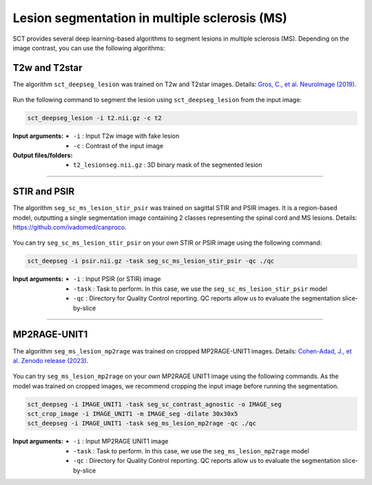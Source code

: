 Lesion segmentation in multiple sclerosis (MS)
##############################################

SCT provides several deep learning-based algorithms to segment lesions in multiple sclerosis (MS). Depending on the
image contrast, you can use the following algorithms:


T2w and T2star
**************

The algorithm ``sct_deepseg_lesion`` was trained on T2w and T2star images. Details: `Gros, C., et al. NeuroImage (2019) <https://doi.org/10.1016/j.neuroimage.2018.09.081>`_.

.. figure:: https://raw.githubusercontent.com/spinalcordtoolbox/doc-figures/master/spinalcord-segmentation/sct_deepseg_sc_steps.png
   :align: center
   :figwidth: 80%

Run the following command to segment the lesion using ``sct_deepseg_lesion`` from the input image:

.. code:: sh

   sct_deepseg_lesion -i t2.nii.gz -c t2

:Input arguments:
   - ``-i`` : Input T2w image with fake lesion
   - ``-c`` : Contrast of the input image

:Output files/folders:
   - ``t2_lesionseg.nii.gz`` : 3D binary mask of the segmented lesion

----

STIR and PSIR
*************

The algorithm ``seg_sc_ms_lesion_stir_psir`` was trained on sagittal STIR and PSIR images.
It is a region-based model, outputting a single segmentation image containing 2 classes representing the spinal cord and MS lesions. Details: https://github.com/ivadomed/canproco.

.. figure:: https://raw.githubusercontent.com/spinalcordtoolbox/doc-figures/master/lesion-analysis/seg_sc_ms_lesion_stir_psir.gif
   :align: center
   :figwidth: 60%

You can try ``seg_sc_ms_lesion_stir_psir`` on your *own* STIR or PSIR image using the following command:

.. code:: sh

   sct_deepseg -i psir.nii.gz -task seg_sc_ms_lesion_stir_psir -qc ./qc

:Input arguments:
   - ``-i`` : Input PSIR (or STIR) image
   - ``-task`` : Task to perform. In this case, we use the ``seg_sc_ms_lesion_stir_psir`` model
   - ``-qc`` : Directory for Quality Control reporting. QC reports allow us to evaluate the segmentation slice-by-slice

----

MP2RAGE-UNIT1
*************
The algorithm ``seg_ms_lesion_mp2rage`` was trained on cropped MP2RAGE-UNIT1 images. Details: `Cohen-Adad, J., et al. Zenodo release (2023) <https://zenodo.org/doi/10.5281/zenodo.8376753>`_.

.. figure:: https://raw.githubusercontent.com/spinalcordtoolbox/doc-figures/master/lesion-analysis/model_seg_ms_mp2rage.png
   :align: center
   :figwidth: 60%

You can try ``seg_ms_lesion_mp2rage`` on your *own* MP2RAGE UNIT1 image using the following commands.
As the model was trained on cropped images, we recommend cropping the input image before running the segmentation.

.. code:: sh

   sct_deepseg -i IMAGE_UNIT1 -task seg_sc_contrast_agnostic -o IMAGE_seg
   sct_crop_image -i IMAGE_UNIT1 -m IMAGE_seg -dilate 30x30x5
   sct_deepseg -i IMAGE_UNIT1 -task seg_ms_lesion_mp2rage -qc ./qc

:Input arguments:
    - ``-i`` : Input MP2RAGE UNIT1 image
    - ``-task`` : Task to perform. In this case, we use the ``seg_ms_lesion_mp2rage`` model
    - ``-qc`` : Directory for Quality Control reporting. QC reports allow us to evaluate the segmentation slice-by-slice

